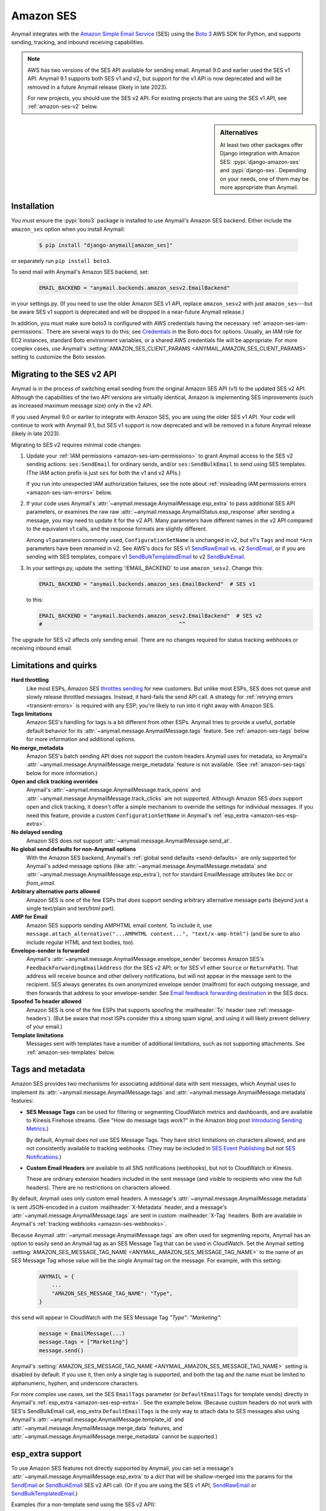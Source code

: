 .. _amazon-ses-backend:

Amazon SES
==========

Anymail integrates with the `Amazon Simple Email Service`_ (SES) using the `Boto 3`_
AWS SDK for Python, and supports sending, tracking, and inbound receiving capabilities.

.. versionchanged:: 9.1

.. note::

    AWS has two versions of the SES API available for sending email. Anymail 9.0
    and earlier used the SES v1 API. Anymail 9.1 supports both SES v1 and v2, but
    support for the v1 API is now deprecated and will be removed in a future Anymail
    release (likely in late 2023).

    For new projects, you should use the SES v2 API. For existing projects that are
    using the SES v1 API, see :ref:`amazon-ses-v2` below.


.. sidebar:: Alternatives

    At least two other packages offer Django integration with
    Amazon SES: :pypi:`django-amazon-ses` and :pypi:`django-ses`.
    Depending on your needs, one of them may be more appropriate than Anymail.


.. _Amazon Simple Email Service: https://aws.amazon.com/ses/
.. _Boto 3: https://boto3.readthedocs.io/en/stable/


Installation
------------

You must ensure the :pypi:`boto3` package is installed to use Anymail's Amazon SES
backend. Either include the ``amazon_ses`` option when you install Anymail:

    .. code-block:: console

        $ pip install "django-anymail[amazon_ses]"

or separately run ``pip install boto3``.

To send mail with Anymail's Amazon SES backend, set:

  .. code-block:: python

      EMAIL_BACKEND = "anymail.backends.amazon_sesv2.EmailBackend"

in your settings.py. (If you need to use the older Amazon SES v1 API, replace
``amazon_sesv2`` with just ``amazon_ses``---but be aware SES v1 support is
deprecated and will be dropped in a near-future Anymail release.)

In addition, you must make sure boto3 is configured with AWS credentials having the
necessary :ref:`amazon-ses-iam-permissions`.
There are several ways to do this; see `Credentials`_ in the Boto docs for options.
Usually, an IAM role for EC2 instances, standard Boto environment variables,
or a shared AWS credentials file will be appropriate. For more complex cases,
use Anymail's :setting:`AMAZON_SES_CLIENT_PARAMS <ANYMAIL_AMAZON_SES_CLIENT_PARAMS>`
setting to customize the Boto session.


.. _Credentials: https://boto3.readthedocs.io/en/stable/guide/configuration.html#configuring-credentials

.. _amazon-ses-v2:

Migrating to the SES v2 API
---------------------------

.. versionchanged:: 9.1

Anymail is in the process of switching email sending from the original Amazon SES API (v1)
to the updated SES v2 API. Although the capabilities of the two API versions are virtually
identical, Amazon is implementing SES improvements (such as increased maximum message size)
only in the v2 API.

If you used Anymail 9.0 or earlier to integrate with Amazon SES, you are using the
older SES v1 API. Your code will continue to work with Anymail 9.1, but SES v1 support
is now deprecated and will be removed in a future Anymail release (likely in late 2023).

Migrating to SES v2 requires minimal code changes:

1.  Update your :ref:`IAM permissions <amazon-ses-iam-permissions>` to grant Anymail
    access to the SES v2 sending actions: ``ses:SendEmail`` for ordinary sends, and/or
    ``ses:SendBulkEmail`` to send using SES templates. (The IAM action
    prefix is just ``ses`` for both the v1 and v2 APIs.)

    If you run into unexpected IAM authorization failures, see the note about
    :ref:`misleading IAM permissions errors <amazon-ses-iam-errors>` below.

2.  If your code uses Anymail's :attr:`~anymail.message.AnymailMessage.esp_extra`
    to pass additional SES API parameters, or examines the raw
    raw :attr:`~anymail.message.AnymailStatus.esp_response` after sending a message,
    you may need to update it for the v2 API. Many parameters have different names
    in the v2 API compared to the equivalent v1 calls, and the response formats are
    slightly different.

    Among v1 parameters commonly used, ``ConfigurationSetName`` is unchanged in v2,
    but v1's ``Tags`` and most ``*Arn`` parameters have been renamed in v2.
    See AWS's docs for SES v1 `SendRawEmail`_ vs. v2 `SendEmail`_, or if you are sending
    with SES templates, compare v1 `SendBulkTemplatedEmail`_ to v2 `SendBulkEmail`_.

3.  In your settings.py, update the :setting:`!EMAIL_BACKEND` to use ``amazon_sesv2``.
    Change this:

    .. code-block:: python

       EMAIL_BACKEND = "anymail.backends.amazon_ses.EmailBackend"  # SES v1

    to this:

    .. code-block:: python

       EMAIL_BACKEND = "anymail.backends.amazon_sesv2.EmailBackend"  # SES v2
       #                                           ^^

The upgrade for SES v2 affects only sending email. There are no changes required
for status tracking webhooks or receiving inbound email.


.. _amazon-ses-quirks:

Limitations and quirks
----------------------

**Hard throttling**
  Like most ESPs, Amazon SES `throttles sending`_ for new customers. But unlike
  most ESPs, SES does not queue and slowly release throttled messages. Instead, it
  hard-fails the send API call. A strategy for :ref:`retrying errors <transient-errors>`
  is required with any ESP; you're likely to run into it right away with Amazon SES.

**Tags limitations**
  Amazon SES's handling for tags is a bit different from other ESPs.
  Anymail tries to provide a useful, portable default behavior for its
  :attr:`~anymail.message.AnymailMessage.tags` feature. See :ref:`amazon-ses-tags`
  below for more information and additional options.

**No merge_metadata**
  Amazon SES's batch sending API does not support the custom headers Anymail uses
  for metadata, so Anymail's :attr:`~anymail.message.AnymailMessage.merge_metadata`
  feature is not available. (See :ref:`amazon-ses-tags` below for more information.)

**Open and click tracking overrides**
  Anymail's :attr:`~anymail.message.AnymailMessage.track_opens` and
  :attr:`~anymail.message.AnymailMessage.track_clicks` are not supported.
  Although Amazon SES *does* support open and click tracking, it doesn't offer
  a simple mechanism to override the settings for individual messages. If you
  need this feature, provide a custom ``ConfigurationSetName`` in Anymail's
  :ref:`esp_extra <amazon-ses-esp-extra>`.

**No delayed sending**
  Amazon SES does not support :attr:`~anymail.message.AnymailMessage.send_at`.

**No global send defaults for non-Anymail options**
  With the Amazon SES backend, Anymail's :ref:`global send defaults <send-defaults>`
  are only supported for Anymail's added message options (like
  :attr:`~anymail.message.AnymailMessage.metadata` and
  :attr:`~anymail.message.AnymailMessage.esp_extra`), not for standard EmailMessage
  attributes like `bcc` or `from_email`.

**Arbitrary alternative parts allowed**
  Amazon SES is one of the few ESPs that *does* support sending arbitrary alternative
  message parts (beyond just a single text/plain and text/html part).

**AMP for Email**
  Amazon SES supports sending AMPHTML email content. To include it, use
  ``message.attach_alternative("...AMPHTML content...", "text/x-amp-html")``
  (and be sure to also include regular HTML and text bodies, too).

**Envelope-sender is forwarded**
  Anymail's :attr:`~anymail.message.AnymailMessage.envelope_sender` becomes
  Amazon SES's ``FeedbackForwardingEmailAddress`` (for the SES v2 API; or for SES v1
  either ``Source`` or ``ReturnPath``). That address will receive bounce and other
  delivery notifications, but will not appear in the message sent to the recipient.
  SES always generates its own anonymized envelope sender (mailfrom) for each outgoing
  message, and then forwards that address to your envelope-sender. See
  `Email feedback forwarding destination`_ in the SES docs.

**Spoofed To header allowed**
  Amazon SES is one of the few ESPs that supports spoofing the :mailheader:`To` header
  (see :ref:`message-headers`). (But be aware that most ISPs consider this a strong spam
  signal, and using it will likely prevent delivery of your email.)

**Template limitations**
  Messages sent with templates have a number of additional limitations, such as not
  supporting attachments. See :ref:`amazon-ses-templates` below.


.. _throttles sending:
   https://docs.aws.amazon.com/ses/latest/DeveloperGuide/manage-sending-limits.html

.. _Email feedback forwarding destination:
   https://docs.aws.amazon.com/ses/latest/dg/monitor-sending-activity-using-notifications-email.html#monitor-sending-activity-using-notifications-email-destination


.. _amazon-ses-tags:

Tags and metadata
-----------------

Amazon SES provides two mechanisms for associating additional data with sent messages,
which Anymail uses to implement its :attr:`~anymail.message.AnymailMessage.tags`
and :attr:`~anymail.message.AnymailMessage.metadata` features:

* **SES Message Tags** can be used for filtering or segmenting CloudWatch metrics and
  dashboards, and are available to Kinesis Firehose streams. (See "How do message
  tags work?" in the Amazon blog post `Introducing Sending Metrics`_.)

  By default, Anymail does *not* use SES Message Tags. They have strict limitations
  on characters allowed, and are not consistently available to tracking webhooks.
  (They may be included in `SES Event Publishing`_ but not `SES Notifications`_.)

* **Custom Email Headers** are available to all SNS notifications (webhooks), but
  not to CloudWatch or Kinesis.

  These are ordinary extension headers included in the sent message (and visible to
  recipients who view the full headers). There are no restrictions on characters allowed.

By default, Anymail uses only custom email headers. A message's
:attr:`~anymail.message.AnymailMessage.metadata` is sent JSON-encoded in a custom
:mailheader:`X-Metadata` header, and a message's :attr:`~anymail.message.AnymailMessage.tags`
are sent in custom :mailheader:`X-Tag` headers. Both are available in Anymail's
:ref:`tracking webhooks <amazon-ses-webhooks>`.

Because Anymail :attr:`~anymail.message.AnymailMessage.tags` are often used for
segmenting reports, Anymail has an option to easily send an Anymail tag
as an SES Message Tag that can be used in CloudWatch. Set the Anymail setting
:setting:`AMAZON_SES_MESSAGE_TAG_NAME <ANYMAIL_AMAZON_SES_MESSAGE_TAG_NAME>`
to the name of an SES Message Tag whose value will be the *single* Anymail tag
on the message. For example, with this setting:

  .. code-block:: python

      ANYMAIL = {
          ...
          "AMAZON_SES_MESSAGE_TAG_NAME": "Type",
      }

this send will appear in CloudWatch with the SES Message Tag `"Type": "Marketing"`:

  .. code-block:: python

      message = EmailMessage(...)
      message.tags = ["Marketing"]
      message.send()

Anymail's :setting:`AMAZON_SES_MESSAGE_TAG_NAME <ANYMAIL_AMAZON_SES_MESSAGE_TAG_NAME>`
setting is disabled by default. If you use it, then only a single tag is supported,
and both the tag and the name must be limited to alphanumeric, hyphen, and underscore
characters.

For more complex use cases, set the SES ``EmailTags`` parameter (or ``DefaultEmailTags``
for template sends) directly in Anymail's :ref:`esp_extra <amazon-ses-esp-extra>`. See
the example below. (Because custom headers do not work with SES's SendBulkEmail call,
esp_extra ``DefaultEmailTags`` is the only way to attach data to SES messages also using
Anymail's :attr:`~anymail.message.AnymailMessage.template_id` and
:attr:`~anymail.message.AnymailMessage.merge_data` features, and
:attr:`~anymail.message.AnymailMessage.merge_metadata` cannot be supported.)


.. _Introducing Sending Metrics:
    https://aws.amazon.com/blogs/ses/introducing-sending-metrics/
.. _SES Event Publishing:
    https://docs.aws.amazon.com/ses/latest/DeveloperGuide/monitor-using-event-publishing.html
.. _SES Notifications:
    https://docs.aws.amazon.com/ses/latest/DeveloperGuide/monitor-sending-using-notifications.html


.. _amazon-ses-esp-extra:

esp_extra support
-----------------

To use Amazon SES features not directly supported by Anymail, you can
set a message's :attr:`~anymail.message.AnymailMessage.esp_extra` to
a `dict` that will be shallow-merged into the params for the `SendEmail`_
or `SendBulkEmail`_ SES v2 API call. (Or if you are using the SES v1 API,
`SendRawEmail`_ or `SendBulkTemplatedEmail`_.)

Examples (for a non-template send using the SES v2 API):

    .. code-block:: python

        message.esp_extra = {
            # Override AMAZON_SES_CONFIGURATION_SET_NAME for this message:
            'ConfigurationSetName': 'NoOpenOrClickTrackingConfigSet',
            # Authorize a custom sender:
            'FromEmailAddressIdentityArn': 'arn:aws:ses:us-east-1:123456789012:identity/example.com',
            # Set SES Message Tags (change to 'DefaultEmailTags' for template sends):
            'EmailTags': [
                # (Names and values must be A-Z a-z 0-9 - and _ only)
                {'Name': 'UserID', 'Value': str(user_id)},
                {'Name': 'TestVariation', 'Value': 'Subject-Emoji-Trial-A'},
            ],
            # Set options for unsubscribe links:
            'ListManagementOptions': {
                'ContactListName': 'RegisteredUsers',
                'TopicName': 'DailyUpdates',
            },
        }


(You can also set `"esp_extra"` in Anymail's :ref:`global send defaults <send-defaults>`
to apply it to all messages.)

.. _SendEmail:
    https://docs.aws.amazon.com/ses/latest/APIReference-V2/API_SendEmail.html
.. _SendBulkEmail:
    https://docs.aws.amazon.com/ses/latest/APIReference-V2/API_SendBulkEmail.html
.. _SendRawEmail:
    https://docs.aws.amazon.com/ses/latest/APIReference/API_SendRawEmail.html
.. _SendBulkTemplatedEmail:
    https://docs.aws.amazon.com/ses/latest/APIReference/API_SendBulkTemplatedEmail.html


.. _amazon-ses-templates:

Batch sending/merge and ESP templates
-------------------------------------

Amazon SES offers :ref:`ESP stored templates <esp-stored-templates>`
and :ref:`batch sending <batch-send>` with per-recipient merge data.
See Amazon's `Sending personalized email`_ guide for more information.

When you set a message's :attr:`~anymail.message.AnymailMessage.template_id`
to the name of one of your SES templates, Anymail will use the SES v2 `SendBulkEmail`_
(or v1 `SendBulkTemplatedEmail`_) call to send template messages personalized with data
from Anymail's normalized :attr:`~anymail.message.AnymailMessage.merge_data`
and :attr:`~anymail.message.AnymailMessage.merge_global_data`
message attributes.

  .. code-block:: python

      message = EmailMessage(
          from_email="shipping@example.com",
          # you must omit subject and body (or set to None) with Amazon SES templates
          to=["alice@example.com", "Bob <bob@example.com>"]
      )
      message.template_id = "MyTemplateName"  # Amazon SES TemplateName
      message.merge_data = {
          'alice@example.com': {'name': "Alice", 'order_no': "12345"},
          'bob@example.com': {'name': "Bob", 'order_no': "54321"},
      }
      message.merge_global_data = {
          'ship_date': "May 15",
      }

Amazon's templated email APIs don't support several features available for regular email.
When :attr:`~anymail.message.AnymailMessage.template_id` is used:

* Attachments and alternative parts (including AMPHTML) are not supported
* Extra headers are not supported
* Overriding the template's subject or body is not supported
* Anymail's :attr:`~anymail.message.AnymailMessage.metadata` is not supported
* Anymail's :attr:`~anymail.message.AnymailMessage.tags` are only supported
  with the :setting:`AMAZON_SES_MESSAGE_TAG_NAME <ANYMAIL_AMAZON_SES_MESSAGE_TAG_NAME>`
  setting; only a single tag is allowed, and the tag is not directly available
  to webhooks. (See :ref:`amazon-ses-tags` above.)

.. _Sending personalized email:
   https://docs.aws.amazon.com/ses/latest/DeveloperGuide/send-personalized-email-api.html


.. _amazon-ses-webhooks:

Status tracking webhooks
------------------------

Anymail can provide normalized :ref:`status tracking <event-tracking>` notifications
for messages sent through Amazon SES. SES offers two (confusingly) similar kinds of
tracking, and Anymail supports both:

* `SES Notifications`_ include delivered, bounced, and complained (spam) Anymail
  :attr:`~anymail.signals.AnymailTrackingEvent.event_type`\s. (Enabling these
  notifications may allow you to disable SES "email feedback forwarding.")

* `SES Event Publishing`_ also includes delivered, bounced and complained events,
  as well as sent, rejected, opened, clicked, and (template rendering) failed.

Both types of tracking events are delivered to Anymail's webhook URL through
Amazon Simple Notification Service (SNS) subscriptions.

Amazon's naming here can be really confusing. We'll try to be clear about "SES Notifications"
vs. "SES Event Publishing" as the two different kinds of SES tracking events.
And then distinguish all of that from "SNS"---the publish/subscribe service
used to notify Anymail's tracking webhooks about *both* kinds of SES tracking event.

To use Anymail's status tracking webhooks with Amazon SES:

1. First, :ref:`configure Anymail webhooks <webhooks-configuration>` and deploy your
   Django project. (Deploying allows Anymail to confirm the SNS subscription for you
   in step 3.)

Then in Amazon's **Simple Notification Service** console:

2. `Create an SNS Topic`_ to receive Amazon SES tracking events.
   The exact topic name is up to you; choose something meaningful like *SES_Tracking_Events*.

3. Subscribe Anymail's tracking webhook to the SNS Topic you just created. In the SNS
   console, click into the topic from step 2, then click the "Create subscription" button.
   For protocol choose HTTPS. For endpoint enter:

   :samp:`https://{random}:{random}@{yoursite.example.com}/anymail/amazon_ses/tracking/`

     * *random:random* is an :setting:`ANYMAIL_WEBHOOK_SECRET` shared secret
     * *yoursite.example.com* is your Django site

   Anymail will automatically confirm the SNS subscription. (For other options, see
   :ref:`amazon-ses-confirm-sns-subscriptions` below.)

Finally, switch to Amazon's **Simple Email Service** console:

4. **If you want to use SES Notifications:** Follow Amazon's guide to
   `configure SES notifications through SNS`_, using the SNS Topic you created above.
   Choose any event types you want to receive. Be sure to choose "Include original headers"
   if you need access to Anymail's :attr:`~anymail.message.AnymailMessage.metadata` or
   :attr:`~anymail.message.AnymailMessage.tags` in your webhook handlers.

5. **If you want to use SES Event Publishing:**

    a. Follow Amazon's guide to `create an SES "Configuration Set"`_. Name it something meaningful,
       like *TrackingConfigSet.*

    b. Follow Amazon's guide to `add an SNS event destination for SES event publishing`_, using the
       SNS Topic you created above. Choose any event types you want to receive.

    c. Update your Anymail settings to send using this Configuration Set by default:

        .. code-block:: python

            ANYMAIL = {
                # ... other settings ...
                # Use the name from step 5a above:
                "AMAZON_SES_CONFIGURATION_SET_NAME": "TrackingConfigSet",
            }

.. caution::

    The delivery, bounce, and complaint event types are available in both SES Notifications
    *and* SES Event Publishing. If you're using both, don't enable the same events in both
    places, or you'll receive duplicate notifications with *different*
    :attr:`~anymail.signals.AnymailTrackingEvent.event_id`\s.


Note that Amazon SES's open and click tracking does not distinguish individual recipients.
If you send a single message to multiple recipients, Anymail will call your tracking handler
with the "opened" or "clicked" event for *every* original recipient of the message, including
all to, cc and bcc addresses. (Amazon recommends avoiding multiple recipients with SES.)

In your tracking signal receiver, the normalized AnymailTrackingEvent's
:attr:`~anymail.signals.AnymailTrackingEvent.esp_event` will be set to the
the parsed, top-level JSON event object from SES: either `SES Notification contents`_
or `SES Event Publishing contents`_. (The two formats are nearly identical.)
You can use this to obtain SES Message Tags (see :ref:`amazon-ses-tags`) from
SES Event Publishing notifications:

.. code-block:: python

    from anymail.signals import tracking
    from django.dispatch import receiver

    @receiver(tracking)  # add weak=False if inside some other function/class
    def handle_tracking(sender, event, esp_name, **kwargs):
        if esp_name == "Amazon SES":
            try:
                message_tags = {
                    name: values[0]
                    for name, values in event.esp_event["mail"]["tags"].items()}
            except KeyError:
                message_tags = None  # SES Notification (not Event Publishing) event
            print("Message %s to %s event %s: Message Tags %r" % (
                  event.message_id, event.recipient, event.event_type, message_tags))


Anymail does *not* currently check `SNS signature verification`_, because Amazon has not
released a standard way to do that in Python. Instead, Anymail relies on your
:setting:`WEBHOOK_SECRET <ANYMAIL_WEBHOOK_SECRET>` to verify SNS notifications are from an
authorized source.

.. _amazon-ses-sns-retry-policy:

.. note::

    Amazon SNS's default policy for handling HTTPS notification failures is to retry
    three times, 20 seconds apart, and then drop the notification. That means
    **if your webhook is ever offline for more than one minute, you may miss events.**

    For most uses, it probably makes sense to `configure an SNS retry policy`_ with more
    attempts over a longer period. E.g., 20 retries ranging from 5 seconds minimum
    to 600 seconds (5 minutes) maximum delay between attempts, with geometric backoff.

    Also, SNS does *not* guarantee notifications will be delivered to HTTPS subscribers
    like Anymail webhooks. The longest SNS will ever keep retrying is one hour total. If you need
    retries longer than that, or guaranteed delivery, you may need to implement your own queuing
    mechanism with something like Celery or directly on Amazon Simple Queue Service (SQS).


.. _Create an SNS Topic:
    https://docs.aws.amazon.com/sns/latest/dg/CreateTopic.html
.. _configure SES notifications through SNS:
    https://docs.aws.amazon.com/ses/latest/DeveloperGuide/configure-sns-notifications.html
.. _create an SES "Configuration Set":
    https://docs.aws.amazon.com/ses/latest/DeveloperGuide/event-publishing-create-configuration-set.html
.. _add an SNS event destination for SES event publishing:
    https://docs.aws.amazon.com/ses/latest/DeveloperGuide/event-publishing-add-event-destination-sns.html
.. _SES Notification contents:
    https://docs.aws.amazon.com/ses/latest/DeveloperGuide/notification-contents.html
.. _SES Event Publishing contents:
    https://docs.aws.amazon.com/ses/latest/DeveloperGuide/event-publishing-retrieving-sns-contents.html
.. _SNS signature verification:
    https://docs.aws.amazon.com/sns/latest/dg/SendMessageToHttp.verify.signature.html
.. _configure an SNS retry policy:
    https://docs.aws.amazon.com/sns/latest/dg/DeliveryPolicies.html


.. _amazon-ses-inbound:

Inbound webhook
---------------

You can receive email through Amazon SES with Anymail's normalized :ref:`inbound <inbound>`
handling. See `Receiving email with Amazon SES`_ for background.

Configuring Anymail's inbound webhook for Amazon SES is similar to installing the
:ref:`tracking webhook <amazon-ses-webhooks>`. You must use a different SNS Topic
for inbound.

To use Anymail's inbound webhook with Amazon SES:

1. First, if you haven't already, :ref:`configure Anymail webhooks <webhooks-configuration>`
   and deploy your Django project. (Deploying allows Anymail to confirm the SNS subscription
   for you in step 3.)

2. `Create an SNS Topic`_ to receive Amazon SES inbound events.
   The exact topic name is up to you; choose something meaningful like *SES_Inbound_Events*.
   (If you are also using Anymail's tracking events, this must be a *different* SNS Topic.)

3. Subscribe Anymail's inbound webhook to the SNS Topic you just created. In the SNS
   console, click into the topic from step 2, then click the "Create subscription" button.
   For protocol choose HTTPS. For endpoint enter:

   :samp:`https://{random}:{random}@{yoursite.example.com}/anymail/amazon_ses/inbound/`

     * *random:random* is an :setting:`ANYMAIL_WEBHOOK_SECRET` shared secret
     * *yoursite.example.com* is your Django site

   Anymail will automatically confirm the SNS subscription. (For other options, see
   :ref:`amazon-ses-confirm-sns-subscriptions` below.)

4. Next, follow Amazon's guide to `Setting up Amazon SES email receiving`_.
   There are several steps. Come back here when you get to "Action Options"
   in the last step, "Creating Receipt Rules."

5. Anymail supports two SES receipt actions: S3 and SNS. (Both actually use SNS.)
   You can choose either one: the SNS action is easier to set up, but the S3 action
   allows you to receive larger messages and can be more robust.
   (You can change at any time, but don't use both simultaneously.)

   * **For the SNS action:** choose the SNS Topic you created in step 2. Anymail will handle
     either Base64 or UTF-8 encoding; use Base64 if you're not sure.

   * **For the S3 action:** choose or create any S3 bucket that Boto will be able to read.
     (See :ref:`amazon-ses-iam-permissions`; *don't* use a world-readable bucket!)
     "Object key prefix" is optional. Anymail does *not* currently support the
     "Encrypt message" option. Finally, choose the SNS Topic you created in step 2.

Amazon SES will likely deliver a test message to your Anymail inbound handler immediately
after you complete the last step.

If you are using the S3 receipt action, note that Anymail does not delete the S3 object.
You can delete it from your code after successful processing, or set up S3 bucket policies
to automatically delete older messages. In your inbound handler, you can retrieve the S3
object key by prepending the "object key prefix" (if any) from your receipt rule to Anymail's
:attr:`event.event_id <anymail.signals.AnymailInboundEvent.event_id>`.

Amazon SNS imposes a 15 second limit on all notifications. This includes time to download
the message (if you are using the S3 receipt action) and any processing in your
signal receiver. If the total takes longer, SNS will consider the notification failed
and will make several repeat attempts. To avoid problems, it's essential any lengthy
operations are offloaded to a background task.

Amazon SNS's default retry policy times out after one minute of failed notifications.
If your webhook is ever unreachable for more than a minute, **you may miss inbound mail.**
You'll probably want to adjust your SNS topic settings to reduce the chances of that.
See the note about :ref:`retry policies <amazon-ses-sns-retry-policy>` in the tracking
webhooks discussion above.

In your inbound signal receiver, the normalized AnymailTrackingEvent's
:attr:`~anymail.signals.AnymailTrackingEvent.esp_event` will be set to the
the parsed, top-level JSON object described in `SES Email Receiving contents`_.

.. _Receiving email with Amazon SES:
    https://docs.aws.amazon.com/ses/latest/DeveloperGuide/receiving-email.html
.. _Setting up Amazon SES email receiving:
    https://docs.aws.amazon.com/ses/latest/DeveloperGuide/receiving-email-setting-up.html
.. _SES Email Receiving contents:
    https://docs.aws.amazon.com/ses/latest/DeveloperGuide/receiving-email-notifications-contents.html


.. _amazon-ses-confirm-sns-subscriptions:

Confirming SNS subscriptions
----------------------------

Amazon SNS requires HTTPS endpoints (webhooks) to confirm they actually want to subscribe
to an SNS Topic. See `Sending SNS messages to HTTPS endpoints`_ in the Amazon SNS docs
for more information.

(This has nothing to do with verifying email identities in Amazon *SES*,
and is not related to email recipients confirming subscriptions to your content.)

Anymail will automatically handle SNS endpoint confirmation for you, for both tracking and inbound
webhooks, if both:

1. You have deployed your Django project with :ref:`Anymail webhooks enabled <webhooks-configuration>`
   and an Anymail :setting:`WEBHOOK_SECRET <ANYMAIL_WEBHOOK_SECRET>` set, **before** subscribing the SNS Topic
   to the webhook URL.

   .. caution::

      If you create the SNS subscription *before* deploying your Django project with the webhook secret
      set, confirmation will fail and you will need to **re-create the subscription** by entering the
      full URL and webhook secret into the SNS console again.

      You **cannot** use the SNS console's "Request confirmation" button to re-try confirmation.
      (That will fail due to an `SNS console bug`_ that sends authentication as asterisks,
      rather than the username:password secret you originally entered.)

2. The SNS endpoint URL includes the correct Anymail :setting:`WEBHOOK_SECRET <ANYMAIL_WEBHOOK_SECRET>`
   as HTTP basic authentication. (Amazon SNS only allows this with https urls, not plain http.)

   Anymail requires a valid secret to ensure the subscription request is coming from you, not some other
   AWS user.

If you do not want Anymail to automatically confirm SNS subscriptions for its webhook URLs, set
:setting:`AMAZON_SES_AUTO_CONFIRM_SNS_SUBSCRIPTIONS <ANYMAIL_AMAZON_SES_AUTO_CONFIRM_SNS_SUBSCRIPTIONS>`
to `False` in your ANYMAIL settings.

When auto-confirmation is disabled (or if Anymail receives an unexpected confirmation request),
it will raise an :exc:`AnymailWebhookValidationFailure`, which should show up in your Django error
logging. The error message will include the Token you can use to manually confirm the subscription
in the Amazon SNS console or through the SNS API.


.. _Sending SNS messages to HTTPS endpoints:
    https://docs.aws.amazon.com/sns/latest/dg/SendMessageToHttp.html
.. _SNS console bug:
    https://github.com/anymail/django-anymail/issues/194#issuecomment-665350148


.. _amazon-ses-settings:

Settings
--------

Additional Anymail settings for use with Amazon SES:

.. setting:: ANYMAIL_AMAZON_SES_CLIENT_PARAMS

.. rubric:: AMAZON_SES_CLIENT_PARAMS

Optional. Additional `client parameters`_ Anymail should use to create the boto3 session client. Example:

  .. code-block:: python

      ANYMAIL = {
          ...
          "AMAZON_SES_CLIENT_PARAMS": {
              # example: override normal Boto credentials specifically for Anymail
              "aws_access_key_id": os.getenv("AWS_ACCESS_KEY_FOR_ANYMAIL_SES"),
              "aws_secret_access_key": os.getenv("AWS_SECRET_KEY_FOR_ANYMAIL_SES"),
              "region_name": "us-west-2",
              # override other default options
              "config": {
                  "connect_timeout": 30,
                  "read_timeout": 30,
              }
          },
      }

In most cases, it's better to let Boto obtain its own credentials through one of its other
mechanisms: an IAM role for EC2 instances, standard AWS_ACCESS_KEY_ID, AWS_SECRET_ACCESS_KEY
and AWS_SESSION_TOKEN environment variables, or a shared AWS credentials file.

.. _client parameters:
    https://boto3.readthedocs.io/en/stable/reference/core/session.html#boto3.session.Session.client


.. setting:: ANYMAIL_AMAZON_SES_SESSION_PARAMS

.. rubric:: AMAZON_SES_SESSION_PARAMS

Optional. Additional `session parameters`_ Anymail should use to create the boto3 Session. Example:

  .. code-block:: python

      ANYMAIL = {
          ...
          "AMAZON_SES_SESSION_PARAMS": {
              "profile_name": "anymail-testing",
          },
      }

.. _session parameters:
    https://boto3.readthedocs.io/en/stable/reference/core/session.html#boto3.session.Session


.. setting:: ANYMAIL_AMAZON_SES_CONFIGURATION_SET_NAME

.. rubric:: AMAZON_SES_CONFIGURATION_SET_NAME

Optional. The name of an Amazon SES `Configuration Set`_ Anymail should use when sending messages.
The default is to send without any Configuration Set. Note that a Configuration Set is
required to receive SES Event Publishing tracking events. See :ref:`amazon-ses-webhooks` above.

You can override this for individual messages with :ref:`esp_extra <amazon-ses-esp-extra>`.

.. _Configuration Set:
    https://docs.aws.amazon.com/ses/latest/DeveloperGuide/using-configuration-sets.html


.. setting:: ANYMAIL_AMAZON_SES_MESSAGE_TAG_NAME

.. rubric:: AMAZON_SES_MESSAGE_TAG_NAME

Optional, default `None`. The name of an Amazon SES "Message Tag" whose value is set
from a message's Anymail :attr:`~anymail.message.AnymailMessage.tags`.
See :ref:`amazon-ses-tags` above.


.. setting:: ANYMAIL_AMAZON_SES_AUTO_CONFIRM_SNS_SUBSCRIPTIONS

.. rubric:: AMAZON_SES_AUTO_CONFIRM_SNS_SUBSCRIPTIONS

Optional boolean, default `True`. Set to `False` to prevent Anymail webhooks from automatically
accepting Amazon SNS subscription confirmation requests.
See :ref:`amazon-ses-confirm-sns-subscriptions` above.


.. _amazon-ses-iam-permissions:

IAM permissions
---------------

Anymail requires IAM permissions that will allow it to use these actions:

* To send mail with the SES v2 API:

  * Ordinary (non-templated) sends: ``ses:SendEmail``
  * Template/merge sends: ``ses:SendBulkEmail``

* To send mail with the older SES v1 API (deprecated in Anymail 9.1):

  * Ordinary (non-templated) sends: ``ses:SendRawEmail``
  * Template/merge sends: ``ses:SendBulkTemplatedEmail``

* To :ref:`automatically confirm <amazon-ses-confirm-sns-subscriptions>`
  webhook SNS subscriptions: ``sns:ConfirmSubscription``

* For status tracking webhooks: no special permissions

* To receive inbound mail:

  * With an "SNS action" receipt rule: no special permissions
  * With an "S3 action" receipt rule: ``s3:GetObject`` on the S3 bucket
    and prefix used (or S3 Access Control List read access for inbound
    messages in that bucket)


This IAM policy covers all of those:

    .. code-block:: json

        {
          "Version": "2012-10-17",
          "Statement": [{
            "Effect": "Allow",
            "Action": ["ses:SendEmail", "ses:SendBulkEmail"],
            "Resource": "*"
          }, {
            "Effect": "Allow",
            "Action": ["ses:SendRawEmail", "ses:SendBulkTemplatedEmail"],
            "Resource": "*"
          }, {
            "Effect": "Allow",
            "Action": ["sns:ConfirmSubscription"],
            "Resource": ["arn:aws:sns:*:*:*"]
          }, {
            "Effect": "Allow",
            "Action": ["s3:GetObject"],
            "Resource": ["arn:aws:s3:::MY-PRIVATE-BUCKET-NAME/MY-INBOUND-PREFIX/*"]
          }]
        }

.. _amazon-ses-iam-errors:

.. note:: **Misleading IAM error messages**

    Permissions errors for the SES v2 API often refer to the equivalent SES v1 API name,
    which can be confusing. For example, this error (emphasis added):

    .. parsed-literal::

        An error occurred (AccessDeniedException) when calling the **SendEmail** operation:
        User 'arn:...' is not authorized to perform **'ses:SendRawEmail'** on resource 'arn:...'

    actually indicates problems with IAM policies for the v2 ``ses:SendEmail`` action,
    *not* the v1 ``ses:SendRawEmail`` action. (The correct action appears as the "operation"
    in the first line of the error message.)

Following the principle of `least privilege`_, you should omit permissions
for any features you aren't using, and you may want to add additional restrictions:

* If you are not using the older Amazon SES v1 API, you can omit permissions
  that allow ``ses:SendRawEmail`` and ``ses:SendBulkTemplatedEmail``. (See
  :ref:`amazon-ses-v2` above.)

* For Amazon SES sending, you can add conditions to restrict senders, recipients, times,
  or other properties. See Amazon's `Controlling access to Amazon SES`_ guide.
  (Be aware that the SES v2 ``SendBulkEmail`` API does not support condition keys
  that restrict email addresses, and using them can cause misleading error messages.
  All other SES APIs used by Anymail *do* support address restrictions, including
  the SES v2 ``SendEmail`` API used for non-template sends.)

* For auto-confirming webhooks, you might limit the resource to SNS topics owned
  by your AWS account, and/or specific topic names or patterns. E.g.,
  ``"arn:aws:sns:*:0000000000000000:SES_*_Events"`` (replacing the zeroes with
  your numeric AWS account id). See Amazon's guide to `Amazon SNS ARNs`_.

* For inbound S3 delivery, there are multiple ways to control S3 access and data
  retention. See Amazon's `Managing access permissions to your Amazon S3 resources`_.
  (And obviously, you should *never store incoming emails to a public bucket!*)

  Also, you may need to grant Amazon SES (but *not* Anymail) permission to *write*
  to your inbound bucket. See Amazon's `Giving permissions to Amazon SES for email receiving`_.

* For all operations, you can limit source IP, allowable times, user agent, and more.
  (Requests from Anymail will include "django-anymail/*version*" along with Boto's user-agent.)
  See Amazon's guide to `IAM condition context keys`_.


.. _least privilege:
    https://docs.aws.amazon.com/IAM/latest/UserGuide/best-practices.html#grant-least-privilege
.. _Controlling access to Amazon SES:
    https://docs.aws.amazon.com/ses/latest/DeveloperGuide/control-user-access.html
.. _Amazon SNS ARNs:
    https://docs.aws.amazon.com/sns/latest/dg/UsingIAMwithSNS.html#SNS_ARN_Format
.. _Managing access permissions to your Amazon S3 resources:
    https://docs.aws.amazon.com/AmazonS3/latest/dev/s3-access-control.html
.. _Giving permissions to Amazon SES for email receiving:
    https://docs.aws.amazon.com/ses/latest/DeveloperGuide/receiving-email-permissions.html
.. _IAM condition context keys:
    https://docs.aws.amazon.com/IAM/latest/UserGuide/reference_policies_condition-keys.html
